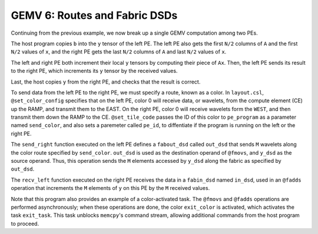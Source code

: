GEMV 6: Routes and Fabric DSDs
==============================

Continuing from the previous example, we now break up a single GEMV
computation among two PEs.

The host program copies ``b`` into the ``y`` tensor of the left PE.
The left PE also gets the first ``N/2`` columns of ``A`` and the first ``N/2``
values of ``x``, and the right PE gets the last ``N/2`` columns of ``A``
and last ``N/2`` values of ``x``.

The left and right PE both increment their local ``y`` tensors by computing
their piece of ``Ax``.
Then, the left PE sends its result to the right PE, which increments its ``y``
tensor by the received values.

Last, the host copies ``y`` from the right PE, and checks that the result is
correct.

To send data from the left PE to the right PE, we must specify a route, known
as a color.
In ``layout.csl``, ``@set_color_config`` specifies that on the left PE,
color 0 will receive data, or wavelets, from the compute element (CE)
up the RAMP, and transmit them to the EAST.
On the right PE, color 0 will receive wavelets form the ``WEST``, and then
transmit them down the RAMP to the CE.
``@set_tile_code`` passes the ID of this color to ``pe_program`` as a
parameter named ``send_color``, and also sets a paremeter called ``pe_id``,
to diffentiate if the program is running on the left or the right PE.

The ``send_right`` function executed on the left PE defines a ``fabout_dsd``
called ``out_dsd`` that sends ``M`` wavelets along the color route specified
by ``send_color``.
``out_dsd`` is used as the destination operand of ``@fmovs``, and ``y_dsd``
as the source operand.
Thus, this operation sends the ``M`` elements accessed by ``y_dsd`` along the
fabric as specified by ``out_dsd``.

The ``recv_left`` function executed on the right PE receives the data in a
``fabin_dsd`` named ``in_dsd``, used in an ``@fadds`` operation that
increments the ``M`` elements of ``y`` on this PE by the ``M`` received values.

Note that this program also provides an example of a color-activated task.
The ``@fmovs`` and ``@fadds`` operations are performed asynchronously;
when these operations are done, the color ``exit_color`` is activated, which
activates the task ``exit_task``.
This task unblocks ``memcpy``'s command stream, allowing additional commands
from the host program to proceed.
